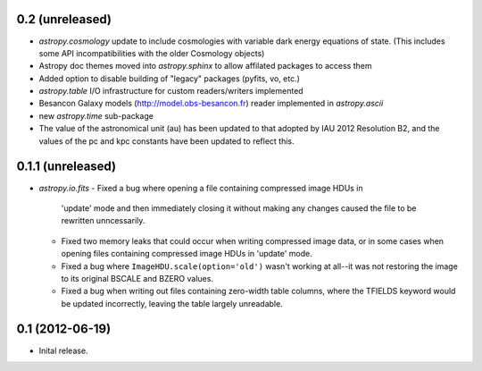 0.2 (unreleased)
----------------

- `astropy.cosmology` update to include cosmologies with variable dark energy equations of state. (This includes some API incompatibilities with the older Cosmology objects)
- Astropy doc themes moved into `astropy.sphinx` to allow affilated packages to access them
- Added option to disable building of "legacy" packages (pyfits, vo, etc.)
- `astropy.table` I/O infrastructure for custom readers/writers implemented
- Besancon Galaxy models (http://model.obs-besancon.fr) reader implemented in `astropy.ascii`
- new `astropy.time` sub-package
- The value of the astronomical unit (au) has been updated to that adopted by IAU 2012 Resolution B2, and the values of the pc and kpc constants have been updated to reflect this.


0.1.1 (unreleased)
------------------

- `astropy.io.fits`
  - Fixed a bug where opening a file containing compressed image HDUs in
    'update' mode and then immediately closing it without making any changes
    caused the file to be rewritten unncessarily.

  - Fixed two memory leaks that could occur when writing compressed image data,
    or in some cases when opening files containing compressed image HDUs in
    'update' mode.

  - Fixed a bug where ``ImageHDU.scale(option='old')`` wasn't working at
    all--it was not restoring the image to its original BSCALE and BZERO
    values. 

  - Fixed a bug when writing out files containing zero-width table columns,
    where the TFIELDS keyword would be updated incorrectly, leaving the table
    largely unreadable.


0.1 (2012-06-19)
----------------

- Inital release.
